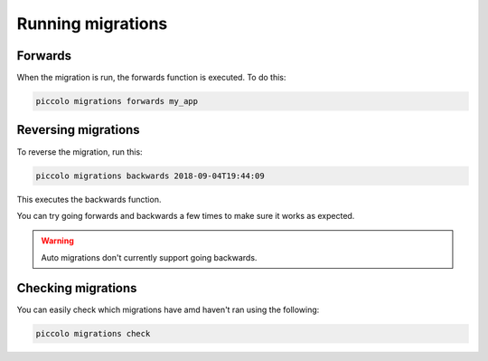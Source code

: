 Running migrations
==================

Forwards
--------

When the migration is run, the forwards function is executed. To do this:

.. code-block:: bash

    piccolo migrations forwards my_app

Reversing migrations
--------------------

To reverse the migration, run this:

.. code-block:: bash

    piccolo migrations backwards 2018-09-04T19:44:09

This executes the backwards function.

You can try going forwards and backwards a few times to make sure it works as
expected.

.. warning:: Auto migrations don't currently support going backwards.

Checking migrations
-------------------

You can easily check which migrations have amd haven't ran using the following:

.. code-block:: bash

    piccolo migrations check
